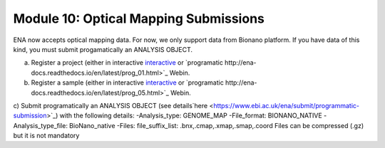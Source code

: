 ===========================
Module 10: Optical Mapping Submissions
===========================

ENA now accepts optical mapping data. For now, we only support data from Bionano platform.
If you have data of this kind, you must submit progamatically an ANALYSIS OBJECT.


a) Register a project (either in interactive `interactive <http://ena-docs.readthedocs.io/en/latest/mod_02.html>`_ or `programatic http://ena-docs.readthedocs.io/en/latest/prog_01.html>`_ Webin.
b) Register a sample (either in interactive `interactive <http://ena-docs.readthedocs.io/en/latest/mod_03.html>`_ or `programatic http://ena-docs.readthedocs.io/en/latest/prog_05.html>`_ Webin.
c) Submit programatically an ANALYSIS OBJECT (see details`here <https://www.ebi.ac.uk/ena/submit/programmatic-submission>`_) with the following details:
-Analysis_type: GENOME_MAP
-File_format: BIONANO_NATIVE
-Analysis_type_file: BioNano_native
-Files:
file_suffix_list: .bnx,.cmap,.xmap,.smap,.coord 
Files can be compressed (.gz) but it is not mandatory
